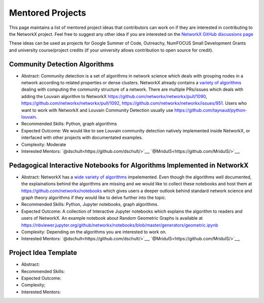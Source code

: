 Mentored Projects
==================

This page maintains a list of mentored project ideas that contributors can work
on if they are interested in contributing to the NetworkX project. Feel free to
suggest any other idea if you are interested on the
`NetworkX GitHub discussions page <https://github.com/networkx/networkx/discussions>`__ 

These ideas can be used as projects for Google Summer of Code, Outreachy,
NumFOCUS Small Development Grants and university course/project credits (if
your university allows contribution to open source for credit).


Community Detection Algorithms
--------------------------------

- Abstract: Community detection is a set of algorithms in network science which
  deals with grouping nodes in a network according to related properties or
  dense clusters. NetworkX already contains a
  `variety of algorithms <https://networkx.org/documentation/latest/reference/algorithms/community.html>`__
  dealing with computing the community structure of a network. There are
  multiple PRs/issues which deals with adding the Louvain algorithm to
  NetworkX https://github.com/networkx/networkx/pull/1090,
  https://github.com/networkx/networkx/pull/1092,
  https://github.com/networkx/networkx/issues/951. Users who want to work with
  NetworkX and Louvain Community Detection usually use
  https://github.com/taynaud/python-louvain.

- Recommended Skills: Python, graph algorithms

- Expected Outcome: We would like to see Louvain community detection natively
  implemented inside NetworkX, or interfaced with other projects with
  documentated examples. 

- Complexity: Moderate

- Interested Mentors: `@dschult<https://github.com/dschult/>`__,
  `@MridulS<https://github.com/MridulS/>`__, 


Pedagogical Interactive Notebooks for Algorithms Implemented in NetworkX
------------------------------------------------------------------------

- Abstract: NetworkX has a
  `wide variety of algorithms <https://networkx.org/documentation/latest/reference/algorithms/index.html>`__
  impelemented. Even though the algorithms well documented, the explainations
  behind the algorithms are missing and we would like to collect these
  notebooks and host them at https://github.com/networkx/notebooks which gives
  users a deeper outlook behind standard network science and graph theory
  algorithms if they would like to delve further into the topic.

- Recommended Skills: Python, Jupyter notebooks, graph algorithms.

- Expected Outcome: A collection of Interactive Jupyter notebooks which
  explains the algorithm to readers and users of NetworkX. An example notebook
  about Random Geometric Graphs is available at
  https://nbviewer.jupyter.org/github/networkx/notebooks/blob/master/generators/geometric.ipynb

- Complexity: Depending on the algorithms you are interested to work on.

- Interested Mentors: `@dschult<https://github.com/dschult/>`__,
  `@MridulS<https://github.com/MridulS/>`__, 

Project Idea Template
---------------------

- Abstract:

- Recommended Skills:

- Expected Outcome:

- Complexity;

- Interested Mentors:

